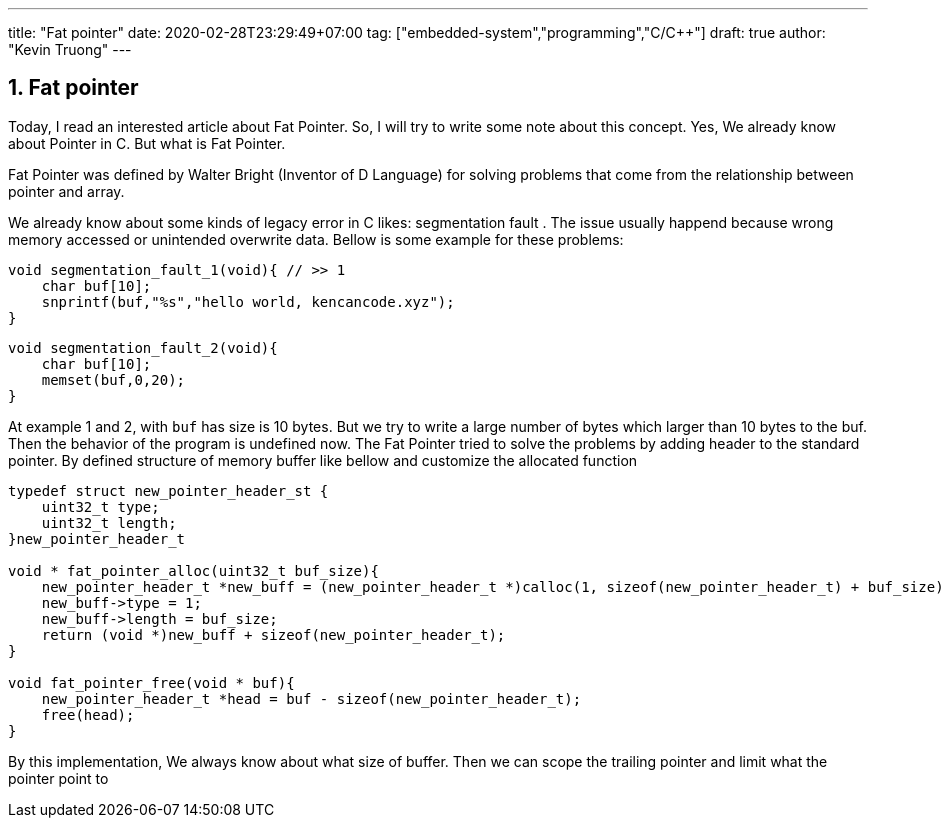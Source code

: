 ---
title: "Fat pointer"
date: 2020-02-28T23:29:49+07:00
tag: ["embedded-system","programming","C/C++"]
draft: true
author: "Kevin Truong"
---

:projectdir: ../../
:imagesdir: ${projectdir}/assets/
:toclevels: 4
:toc:
:toc: left
:sectnums:
:source-highlighter: coderay
:sectnumlevels: 5

== Fat pointer

Today, I read an interested article about Fat Pointer.
So, I will try to write some note about this concept.
Yes, We already know about Pointer in C. But what is Fat Pointer.

Fat Pointer was defined by Walter Bright (Inventor of D Language) for solving problems that come from the relationship between pointer and array.

We already know about some kinds of legacy error in C likes: segmentation fault . The issue usually happend because wrong memory accessed or unintended overwrite data.
Bellow is some example for these problems:

[source,c]
----
void segmentation_fault_1(void){ // >> 1
    char buf[10];
    snprintf(buf,"%s","hello world, kencancode.xyz");
}
----

[source,c]
----
void segmentation_fault_2(void){
    char buf[10];
    memset(buf,0,20);
}
----

At example 1 and 2, with `buf` has size is 10 bytes. But we try to write a large number of bytes which larger than 10 bytes
to the buf. Then the behavior of the program is undefined now.
The Fat Pointer tried to solve the problems by adding header to the standard pointer.
By defined structure of memory buffer like bellow and customize the allocated function

[source,c]
----
typedef struct new_pointer_header_st {
    uint32_t type;
    uint32_t length;
}new_pointer_header_t

void * fat_pointer_alloc(uint32_t buf_size){
    new_pointer_header_t *new_buff = (new_pointer_header_t *)calloc(1, sizeof(new_pointer_header_t) + buf_size);
    new_buff->type = 1;
    new_buff->length = buf_size;
    return (void *)new_buff + sizeof(new_pointer_header_t);
}

void fat_pointer_free(void * buf){
    new_pointer_header_t *head = buf - sizeof(new_pointer_header_t);
    free(head);
}

----

By this implementation, We always know about what size of buffer. Then we can scope the trailing pointer and limit what the pointer point to

